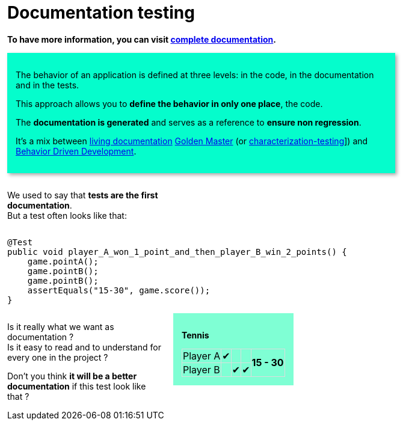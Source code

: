= Documentation testing
:rootpath: .

ifndef::fulldoc[]
*To have more information, you can visit https://sfauvel.github.io/documentationtesting/[complete documentation].*
endif::fulldoc[]

[DocumentationTestingDoc intro]
--
//[title]#Principal#

// La comportement d'une application est défini à trois niveaux: dans le code, dans la documentation et dans les tests.
The behavior of an application is defined at three levels: in the code, in the documentation and in the tests.

// L'approche permet de ne définir le comportement qu'à un seul endroit, le code.
This approach allows you to *define the behavior in only one place*, the code.

// La documentation est générée et sert de référence pour assurer la non régression.
The *documentation is generated* and serves as a reference to *ensure non regression*.

// L'objectif de cette approche est d'éliminer cette duplication et l'effort de maintenance associé.

// //L'idée est d'avoir une documentation générée à partir du code afin qu'elle reflète le comportement actuel de l'application.
// The idea is to have documentation generated from the code so that it reflects the current behavior of the application.
//
// //On peut alors valider, après relecture, que ce qui est écrit correspond aux attentes du produit.
// We can then validate, after proofreading, that what is written corresponds to the expectations of the product.
//
// //Ces documents deviennent la référence sur laquelle on s'appuira pour détecter des régressions.
// // Tout changement sera considéré comme un test en échec.
// These documents become the reference on which we will rely to detect regressions.
// Any change will be considered a failed test.
//
// //Instead of writing tests, we just writing documentation from the code.
// //
// //Each test method is a documentation generator that not indicate expected result but just write the result.
// //
// //The user has to verify documentation produced and to validate that it describe the expected behavior.
// //When documentation changed, test fails and the user needs to validate or not this new behavior.
//
It's a mix between link:https://www.amazon.com/Living-Documentation-Cyrille-Martraire/dp/0134689321[living documentation]
link:https://en.wikipedia.org/wiki/Characterization_test[Golden Master] (or link:https://michaelfeathers.silvrback.com/characterization-testing[characterization-testing]])
and link:https://en.wikipedia.org/wiki/Behavior-driven_development[Behavior Driven Development].
--

[INLINE-BLOCK width_40_percent]
--
We used to say that *tests are the first documentation*. +
But a test often looks like that:
--

[INLINE-BLOCK]
--
[source,java]
----
@Test
public void player_A_won_1_point_and_then_player_B_win_2_points() {
    game.pointA();
    game.pointB();
    game.pointB();
    assertEquals("15-30", game.score());
}
----
--

// Add a block to force
--
--

[INLINE-BLOCK width_40_percent]
--
Is it really what we want as documentation ? +
Is it easy to read and to understand for every one in the project ?

Don't you think *it will be a better documentation* if  this test look like that ?
--


[INLINE-BLOCK sample_background]
--
*Tennis*

[%autowidth, cols=5*, stripes=none]
|===
| Player A | &#x2714; |   |
.2+^.^| *15 - 30*
| Player B | | &#x2714; | &#x2714;|
|===
--

ifndef::env-github[]
++++
<style>
.width_40_percent {
    width: 40%
}
.width_60_percent {
    width: 60%
}
.sample_background {
    background-color: aquamarine;
    padding: 1em;
}
table.tableblock.grid-all {
    border-collapse: collapse;
}
table.tableblock.grid-all, table.tableblock.grid-all td, table.grid-all > * > tr > .tableblock:last-child {
    border: 1px solid #dddddd;
}
</style>
++++
endif::[]


ifndef::env-github[]
++++
<style>
.INLINE-BLOCK {
    display: inline-block;
    margin-right: 1em;
    vertical-align: text-top;
}
</style>
++++
endif::[]

ifndef::env-github[]
++++
<style>
table.DocumentationTestingDoc.grid-all > * > tr > * {
    border-width:3px !important;
    border-color:#AAAAAA !important;
}

.DocumentationTestingDoc.intro .title {
    font-size: 2em;
    font-style: italic;
}
.DocumentationTestingDoc.intro {
    padding: 1em;
    margin-bottom:1em;
    background-color:#05fdCC;
    //border: 30px solid #BFBFBF;
    -webkit-box-shadow: 3px 3px 6px #A9A9A9;
}

.DocumentationTestingDoc.intro td {
    background-color:#05fdCC;
    //border: 30px solid #BFBFBF;
    -webkit-box-shadow: 3px 3px 6px #A9A9A9;
}
.DocumentationTestingDoc.intro.bis td {
    background-color:#fdfff0;
}

.DocumentationTestingDoc .subtitle {
    color: #888888;
}
.DocumentationTestingDoc .noborder td{
    border: none;
    -webkit-box-shadow: none;
}
.DocumentationTestingDoc table.noborder  {
    border: none;
}

#content {
max-width: 75%;
}
</style>
++++
endif::[]